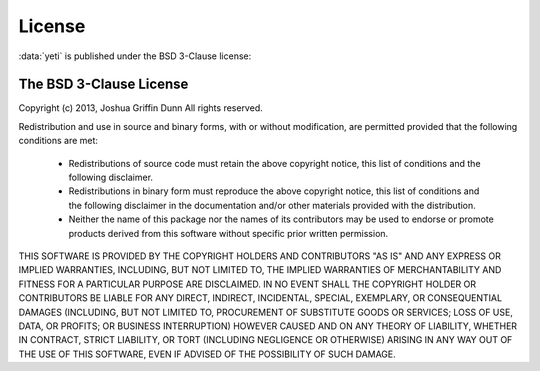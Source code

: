 License
=======
:data:`yeti` is published under the BSD 3-Clause license:


The BSD 3-Clause License
------------------------

Copyright (c) 2013, Joshua Griffin Dunn
All rights reserved.

Redistribution and use in source and binary forms, with or without modification,
are permitted provided that the following conditions are met:

  - Redistributions of source code must retain the above copyright notice, this
    list of conditions and the following disclaimer.

  - Redistributions in binary form must reproduce the above copyright notice,
    this list of conditions and the following disclaimer in the documentation
    and/or other materials provided with the distribution.

  - Neither the name of this package nor the names of its contributors may
    be used to endorse or promote products derived from this software without
    specific prior written permission.

THIS SOFTWARE IS PROVIDED BY THE COPYRIGHT HOLDERS AND CONTRIBUTORS "AS IS" AND
ANY EXPRESS OR IMPLIED WARRANTIES, INCLUDING, BUT NOT LIMITED TO, THE IMPLIED
WARRANTIES OF MERCHANTABILITY AND FITNESS FOR A PARTICULAR PURPOSE ARE
DISCLAIMED. IN NO EVENT SHALL THE COPYRIGHT HOLDER OR CONTRIBUTORS BE LIABLE FOR
ANY DIRECT, INDIRECT, INCIDENTAL, SPECIAL, EXEMPLARY, OR CONSEQUENTIAL DAMAGES
(INCLUDING, BUT NOT LIMITED TO, PROCUREMENT OF SUBSTITUTE GOODS OR SERVICES;
LOSS OF USE, DATA, OR PROFITS; OR BUSINESS INTERRUPTION) HOWEVER CAUSED AND ON
ANY THEORY OF LIABILITY, WHETHER IN CONTRACT, STRICT LIABILITY, OR TORT
(INCLUDING NEGLIGENCE OR OTHERWISE) ARISING IN ANY WAY OUT OF THE USE OF THIS
SOFTWARE, EVEN IF ADVISED OF THE POSSIBILITY OF SUCH DAMAGE.

